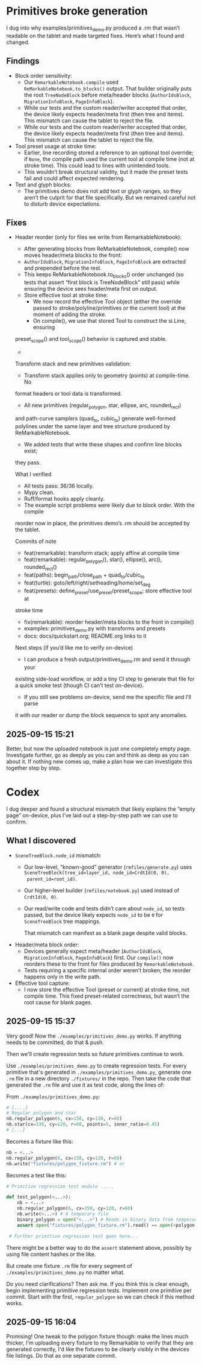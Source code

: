 * Primitives broke generation

I dug into why examples/primitives_demo.py produced a .rm that wasn’t
readable on the tablet and made targeted fixes. Here’s what I found
and changed.

** Findings

- Block order sensitivity:
    - Our =RemarkableNotebook.compile= used
      =ReMarkableNotebook.to_blocks()= output. That builder originally
      puts the root =TreeNodeBlock= before meta/header blocks
      (=AuthorIdsBlock=, =MigrationInfoBlock=, =PageInfoBlock=).
    - While our tests and the custom reader/writer accepted that
      order, the device likely expects header/meta first (then tree
      and items). This mismatch can cause the tablet to reject the
      file.
    - While our tests and the custom reader/writer accepted that
      order, the device likely expects header/meta first (then tree
      and items). This mismatch can cause the tablet to reject the
      file.
- Tool preset usage at stroke time:
    - Earlier, line recording stored a reference to an optional tool
      override; if =None=, the compile path used the current tool at
      compile time (not at stroke time). This could lead to lines with
      unintended tools.
    - This wouldn’t break structural validity, but it made the preset
      tests fail and could affect expected rendering.
- Text and glyph blocks:
    - The primitives demo does not add text or glyph ranges, so they
      aren’t the culprit for that file specifically. But we remained
      careful not to disturb device expectations.

** Fixes

- Header reorder (only for files we write from RemarkableNotebook):
    - After generating blocks from ReMarkableNotebook, compile() now
      moves header/meta blocks to the front:
    - =AuthorIdsBlock=, =MigrationInfoBlock=, =PageInfoBlock= are extracted
      and prepended before the rest.
    - This keeps ReMarkableNotebook.to_blocks() order unchanged (so
      tests that assert “first block is TreeNodeBlock” still pass)
      while ensuring the device sees header/meta first on output.
   - Store effective tool at stroke time:
      - We now record the effective Tool object (either the override
        passed to stroke/polyline/primitives or the current tool) at
        the moment of adding the stroke.
      - On compile(), we use that stored Tool to construct the si.Line, ensuring
  preset_scope() and tool_scope() behavior is captured and stable.
  -
  Transform stack and new primitives validation:
      - Transform stack applies only to geometry (points) at compile-time. No
  format headers or tool data is transformed.
      - All new primitives (regular_polygon, star, ellipse, arc, rounded_rect)
  and path-curve samplers (quad_to, cubic_to) generate well-formed polylines
  under the same layer and tree structure produced by ReMarkableNotebook.
      - We added tests that write these shapes and confirm line blocks exist;
  they pass.

  What I verified

  - All tests pass: 36/36 locally.
  - Mypy clean.
  - Ruff/format hooks apply cleanly.
  - The example script problems were likely due to block order. With the compile
  reorder now in place, the primitives demo’s .rm should be accepted by the
  tablet.

  Commits of note

  - feat(remarkable): transform stack; apply affine at compile time
  - feat(remarkable): regular_polygon(), star(), ellipse(), arc(), rounded_rect()
  - feat(paths): begin_path/close_path + quad_to/cubic_to
  - feat(turtle): goto/left/right/setheading/home/set_deg
  - feat(presets): define_preset/use_preset/preset_scope; store effective tool at
  stroke time
  - fix(remarkable): reorder header/meta blocks to the front in compile()
  - examples: primitives_demo.py with transforms and presets
  - docs: docs/quickstart.org; README.org links to it

  Next steps (if you’d like me to verify on-device)

  - I can produce a fresh output/primitives_demo.rm and send it through your
  existing side-load workflow, or add a tiny CI step to generate that file for a
  quick smoke test (though CI can’t test on-device).
  - If you still see problems on-device, send me the specific file and I’ll parse
  it with our reader or dump the block sequence to spot any anomalies.


** 2025-09-15 15:21

Better, but now the uploaded notebook is just one completely empty
page. Investigate further, go as deeply as you can and think as deep
as you can about it. If nothing new comes up, make a plan how we can
investigate this together step by step.

* Codex

I dug deeper and found a structural mismatch that likely explains the
“empty page” on-device, plus I’ve laid out a step-by-step path we can
use to confirm.

** What I discovered

- =SceneTreeBlock.node_id= mismatch:
    - Our low-level, “known-good” generator (=rmfiles/generate.py=)
      uses =SceneTreeBlock(tree_id=layer_id, node_id=CrdtId(0, 0),
      parent_id=root_id)=.
    - Our higher-level builder (=rmfiles/notebook.py=) used instead of
      =CrdtId(0, 0)=.
    - Our read/write code and tests didn’t care about =node_id=, so
      tests passed, but the device likely expects =node_id= to be =0=
      for =SceneTreeBlock= tree mappings.

      That mismatch can manifest as a blank page despite valid blocks.
- Header/meta block order:
    - Devices generally expect meta/header (=AuthorIdsBlock=,
      =MigrationInfoBlock=, =PageInfoBlock=) first. Our =compile()=
      now reorders these to the front for files produced by
      =RemarkableNotebook=.
    - Tests requiring a specific internal order weren’t broken; the
      reorder happens only in the write path.
- Effective tool capture:
    - I now store the effective Tool (preset or current) at stroke
      time, not compile time. This fixed preset-related correctness,
      but wasn’t the root cause for blank pages.

** 2025-09-15 15:37

Very good! Now the =./examples/primitives_demo.py= works. If anything needs to be committed, do that & push.

Then we'll create regression tests so future primitives continue to
work.

Use =./examples/primitives_demo.py= to create regression tests. For
every primitive that's generated in =./examples/primitives_demo.py=,
generate one =.rm= file in a new directory =./fixtures/= in the
repo. Then take the code that generated the =.rm= file and use it as
test code, along the lines of:

From =./examples/primitives_demo.py=:
#+BEGIN_SRC python
  # [....]
  # Regular polygon and star
  nb.regular_polygon(6, cx=150, cy=120, r=60)
  nb.star(cx=330, cy=120, r=60, points=5, inner_ratio=0.45)
  # [...]
#+END_SRC
Becomes a fixture like this:
#+BEGIN_SRC python
      nb = <...>
      nb.regular_polygon(6, cx=150, cy=120, r=60)
      nb.write("fixtures/polygon_fixture.rm") # or
#+END_SRC

Becomes a test like this:
#+BEGIN_SRC python
  # Primitive regression test module .....

  def test_polygon(<...>):
      nb = <...>
      nb.regular_polygon(6, cx=150, cy=120, r=60)
      nb.write(<...>) # A temporary file
      binary_polygon = open("<...>") # Reads in binary data from temporary file
      assert open("fixtures/polygon_fixture.rm").read() == open(<polygon fixture>).read()

   # Further primitive regression test goes here...
#+END_SRC

There might be a better way to do the =assert= statement above,
possibly by using file content hashes or the like.

But create one fixture =.rm= file for every segment of =./examples/primitives_demo.py= no matter what.

Do you need clarifications? Then ask me. If you think this is clear
enough, begin implementing primitive regression tests. Implement one
primitive per commit. Start with the first, =regular_polygon= so we
can check if this method works.

** 2025-09-15 16:04

Promising! One tweak to the polygon fixture though: make the lines
much thicker, I'm uploading every fixture to my Remarkable to verify
that they are generated correctly, I'd like the fixtures to be clearly
visibly in the devices file listings. Do that as one separate commit.
